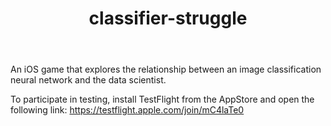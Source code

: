 #+TITLE: classifier-struggle

An iOS game that explores the relationship between an image classification neural network and the data scientist.

To participate in testing, install TestFlight from the AppStore and open the following link: https://testflight.apple.com/join/mC4laTe0
